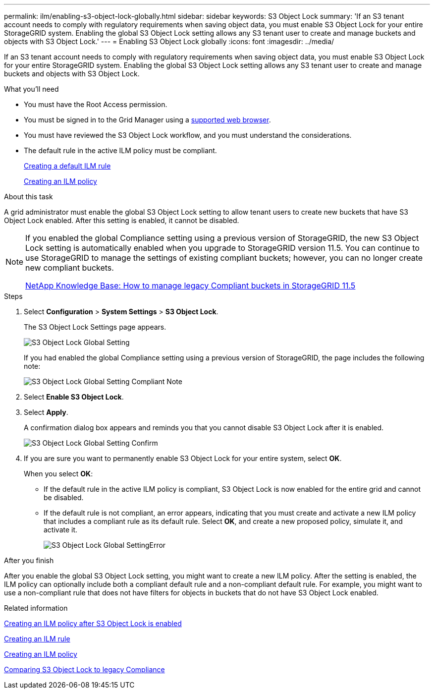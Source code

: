---
permalink: ilm/enabling-s3-object-lock-globally.html
sidebar: sidebar
keywords: S3 Object Lock
summary: 'If an S3 tenant account needs to comply with regulatory requirements when saving object data, you must enable S3 Object Lock for your entire StorageGRID system. Enabling the global S3 Object Lock setting allows any S3 tenant user to create and manage buckets and objects with S3 Object Lock.'
---
= Enabling S3 Object Lock globally
:icons: font
:imagesdir: ../media/

[.lead]
If an S3 tenant account needs to comply with regulatory requirements when saving object data, you must enable S3 Object Lock for your entire StorageGRID system. Enabling the global S3 Object Lock setting allows any S3 tenant user to create and manage buckets and objects with S3 Object Lock.

.What you'll need
* You must have the Root Access permission.
* You must be signed in to the Grid Manager using a xref:../admin/web-browser-requirements.adoc[supported web browser].
* You must have reviewed the S3 Object Lock workflow, and you must understand the considerations.
* The default rule in the active ILM policy must be compliant.
+
xref:creating-default-ilm-rule.adoc[Creating a default ILM rule]
+
xref:creating-ilm-policy.adoc[Creating an ILM policy]

.About this task

A grid administrator must enable the global S3 Object Lock setting to allow tenant users to create new buckets that have S3 Object Lock enabled. After this setting is enabled, it cannot be disabled.

[NOTE]
====
If you enabled the global Compliance setting using a previous version of StorageGRID, the new S3 Object Lock setting is automatically enabled when you upgrade to StorageGRID version 11.5. You can continue to use StorageGRID to manage the settings of existing compliant buckets; however, you can no longer create new compliant buckets.

https://kb.netapp.com/Advice_and_Troubleshooting/Hybrid_Cloud_Infrastructure/StorageGRID/How_to_manage_legacy_Compliant_buckets_in_StorageGRID_11.5[NetApp Knowledge Base: How to manage legacy Compliant buckets in StorageGRID 11.5^]
====

.Steps

. Select *Configuration* > *System Settings* > *S3 Object Lock*.
+
The S3 Object Lock Settings page appears.
+
image::../media/s3_object_lock_global_setting.png[S3 Object Lock Global Setting]
+
If you had enabled the global Compliance setting using a previous version of StorageGRID, the page includes the following note:
+
image::../media/s3_object_lock_global_setting_compliant_note.png[S3 Object Lock Global Setting Compliant Note]

. Select *Enable S3 Object Lock*.
. Select *Apply*.
+
A confirmation dialog box appears and reminds you that you cannot disable S3 Object Lock after it is enabled.
+
image::../media/s3_object_lock_global_setting_confirm.png[S3 Object Lock Global Setting Confirm]

. If you are sure you want to permanently enable S3 Object Lock for your entire system, select *OK*.
+
When you select *OK*:

 ** If the default rule in the active ILM policy is compliant, S3 Object Lock is now enabled for the entire grid and cannot be disabled.
 ** If the default rule is not compliant, an error appears, indicating that you must create and activate a new ILM policy that includes a compliant rule as its default rule. Select *OK*, and create a new proposed policy, simulate it, and activate it.
+
image::../media/s3_object_lock_global_setting_error.gif[S3 Object Lock Global SettingError]

.After you finish

After you enable the global S3 Object Lock setting, you might want to create a new ILM policy. After the setting is enabled, the ILM policy can optionally include both a compliant default rule and a non-compliant default rule. For example, you might want to use a non-compliant rule that does not have filters for objects in buckets that do not have S3 Object Lock enabled.

.Related information
xref:creating-ilm-policy-after-s3-object-lock-is-enabled.adoc[Creating an ILM policy after S3 Object Lock is enabled]

xref:creating-ilm-rule.adoc[Creating an ILM rule]

xref:creating-ilm-policy.adoc[Creating an ILM policy]

xref:comparing-s3-object-lock-to-legacy-compliance.adoc[Comparing S3 Object Lock to legacy Compliance]
